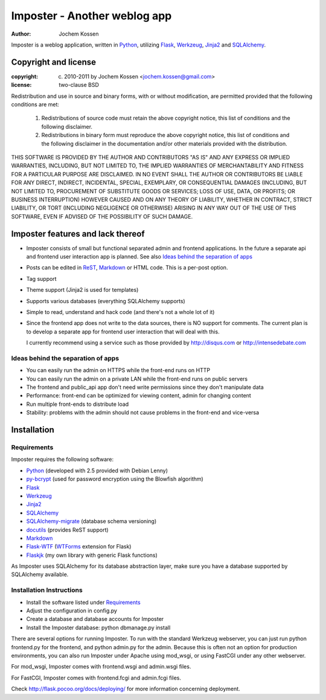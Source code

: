 =============================
Imposter - Another weblog app
=============================
:Author: Jochem Kossen

Imposter is a weblog application, written in Python_, utilizing Flask_,
Werkzeug_, Jinja2_ and SQLAlchemy_.

Copyright and license
---------------------

:copyright: (c) 2010-2011 by Jochem Kossen <jochem.kossen@gmail.com>
:license: two-clause BSD

Redistribution and use in source and binary forms, with or without
modification, are permitted provided that the following conditions are
met:

   1. Redistributions of source code must retain the above copyright
      notice, this list of conditions and the following disclaimer.

   2. Redistributions in binary form must reproduce the above
      copyright notice, this list of conditions and the following
      disclaimer in the documentation and/or other materials provided
      with the distribution.

THIS SOFTWARE IS PROVIDED BY THE AUTHOR AND CONTRIBUTORS "AS IS" AND
ANY EXPRESS OR IMPLIED WARRANTIES, INCLUDING, BUT NOT LIMITED TO, THE
IMPLIED WARRANTIES OF MERCHANTABILITY AND FITNESS FOR A PARTICULAR
PURPOSE ARE DISCLAIMED. IN NO EVENT SHALL THE AUTHOR OR CONTRIBUTORS
BE LIABLE FOR ANY DIRECT, INDIRECT, INCIDENTAL, SPECIAL, EXEMPLARY, OR
CONSEQUENTIAL DAMAGES (INCLUDING, BUT NOT LIMITED TO, PROCUREMENT OF
SUBSTITUTE GOODS OR SERVICES; LOSS OF USE, DATA, OR PROFITS; OR
BUSINESS INTERRUPTION) HOWEVER CAUSED AND ON ANY THEORY OF LIABILITY,
WHETHER IN CONTRACT, STRICT LIABILITY, OR TORT (INCLUDING NEGLIGENCE
OR OTHERWISE) ARISING IN ANY WAY OUT OF THE USE OF THIS SOFTWARE, EVEN
IF ADVISED OF THE POSSIBILITY OF SUCH DAMAGE.

Imposter features and lack thereof
----------------------------------

* Imposter consists of small but functional separated admin and
  frontend applications. In the future a separate api and frontend
  user interaction app is planned. See also `Ideas behind the
  separation of apps`_

* Posts can be edited in ReST_, Markdown_ or HTML code. This is a
  per-post option.

* Tag support

* Theme support (Jinja2 is used for templates)

* Supports various databases (everything SQLAlchemy supports)

* Simple to read, understand and hack code (and there's not a whole
  lot of it)

* Since the frontend app does not write to the data sources, there is
  NO support for comments. The current plan is to develop a separate
  app for frontend user interaction that will deal with this.

  I currently recommend using a service such as those provided by
  http://disqus.com or http://intensedebate.com

Ideas behind the separation of apps
~~~~~~~~~~~~~~~~~~~~~~~~~~~~~~~~~~~

* You can easily run the admin on HTTPS while the front-end runs on
  HTTP

* You can easily run the admin on a private LAN while the front-end
  runs on public servers

* The frontend and public_api app don't need write permissions since
  they don't manipulate data

* Performance: front-end can be optimized for viewing content, admin
  for changing content

* Run multiple front-ends to distribute load

* Stability: problems with the admin should not cause problems in the
  front-end and vice-versa

Installation
------------

Requirements
~~~~~~~~~~~~
Imposter requires the following software:

* `Python`_ (developed with 2.5 provided with Debian Lenny)
* `py-bcrypt`_ (used for password encryption using the Blowfish algorithm)
* `Flask`_
* `Werkzeug`_
* `Jinja2`_
* `SQLAlchemy`_
* `SQLAlchemy-migrate`_ (database schema versioning)
* `docutils`_ (provides ReST support)
* `Markdown`_
* `Flask-WTF`_ (`WTForms`_ extension for Flask)
* `Flaskjk`_ (my own library with generic Flask functions)

As Imposter uses SQLAlchemy for its database abstraction layer, make sure you
have a database supported by SQLAlchemy available.

Installation Instructions
~~~~~~~~~~~~~~~~~~~~~~~~~
* Install the software listed under `Requirements`_
* Adjust the configuration in config.py
* Create a database and database accounts for Imposter
* Install the Imposter database: python dbmanage.py install

There are several options for running Imposter. To run with the
standard Werkzeug webserver, you can just run python frontend.py for
the frontend, and python admin.py for the admin. Because this is often
not an option for production environments, you can also run Imposter
under Apache using mod_wsgi, or using FastCGI under any other
webserver.

For mod_wsgi, Imposter comes with frontend.wsgi and admin.wsgi files.

For FastCGI, Imposter comes with frontend.fcgi and admin.fcgi files.

Check http://flask.pocoo.org/docs/deploying/ for more information
concerning deployment.

.. _Python: http://www.python.org
.. _py-bcrypt: http://www.mindrot.org/projects/py-bcrypt/
.. _Flask: http://flask.pocoo.org
.. _Werkzeug: http://werkzeug.pocoo.org
.. _Jinja2: http://jinja.pocoo.org
.. _SQLAlchemy: http://www.sqlalchemy.org
.. _SQLAlchemy-migrate: http://code.google.com/p/sqlalchemy-migrate/
.. _docutils: http://docutils.sourceforge.net
.. _ReST: http://docutils.sourceforge.net/rst.html
.. _Markdown: http://daringfireball.net/projects/markdown
.. _Flask-WTF: http://packages.python.org/Flask-WTF/
.. _WTForms: http://wtforms.simplecodes.com
.. _Flaskjk: http://github.com/jkossen/flaskjk
